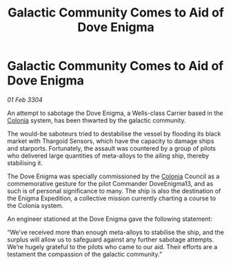:PROPERTIES:
:ID:       afd6fcfb-a0a2-4721-8c7f-35d89a17b52f
:END:
#+title: Galactic Community Comes to Aid of Dove Enigma
#+filetags: :Thargoid:3304:galnet:

* Galactic Community Comes to Aid of Dove Enigma

/01 Feb 3304/

An attempt to sabotage the Dove Enigma, a Wells-class Carrier based in the [[id:ba6c6359-137b-4f86-ad93-f8ae56b0ad34][Colonia]] system, has been thwarted by the galactic community. 

The would-be saboteurs tried to destabilise the vessel by flooding its black market with Thargoid Sensors, which have the capacity to damage ships and starports. Fortunately, the assault was countered by a group of pilots who delivered large quantities of meta-alloys to the ailing ship, thereby stabilising it. 

The Dove Enigma was specially commissioned by the [[id:ba6c6359-137b-4f86-ad93-f8ae56b0ad34][Colonia]] Council as a commemorative gesture for the pilot Commander DoveEnigma13, and as such is of personal significance to many. The ship is also the destination of the Enigma Expedition, a collective mission currently charting a course to the Colonia system. 

An engineer stationed at the Dove Enigma gave the following statement: 

“We’ve received more than enough meta-alloys to stabilise the ship, and the surplus will allow us to safeguard against any further sabotage attempts. We’re hugely grateful to the pilots who came to our aid. Their efforts are a testament the compassion of the galactic community.”
